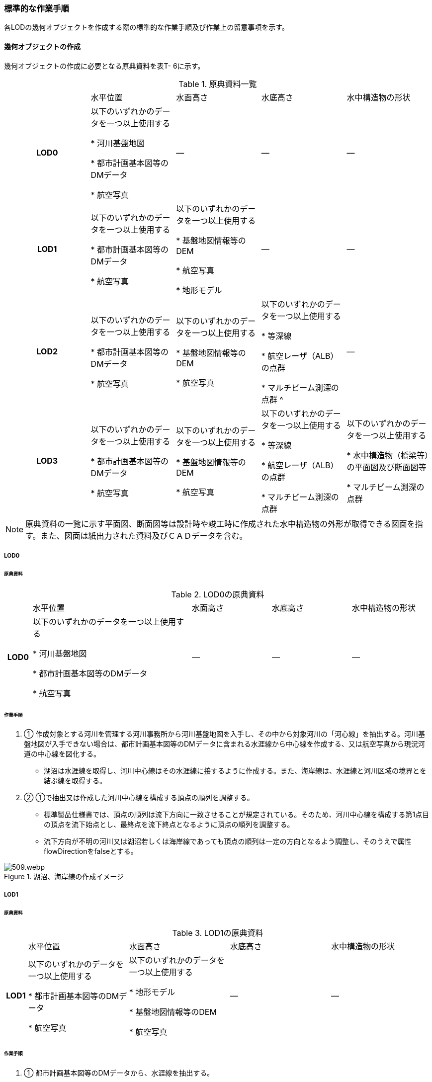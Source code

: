 [[tocT_04]]
=== 標準的な作業手順

各LODの幾何オブジェクトを作成する際の標準的な作業手順及び作業上の留意事項を示す。

==== 幾何オブジェクトの作成

幾何オブジェクトの作成に必要となる原典資料を表T- 6に示す。

[cols=5]
.原典資料一覧
|===
^h| ^| 水平位置 ^| 水面高さ ^| 水底高さ ^| 水中構造物の形状
^h| LOD0 | 以下のいずれかのデータを一つ以上使用する

* 河川基盤地図

* 都市計画基本図等のDMデータ

* 航空写真
| ― | ― | ―
^h| LOD1 | 以下のいずれかのデータを一つ以上使用する

* 都市計画基本図等のDMデータ

* 航空写真
| 以下のいずれかのデータを一つ以上使用する

* 基盤地図情報等のDEM

* 航空写真

* 地形モデル
| ― | ―
^h| LOD2 | 以下のいずれかのデータを一つ以上使用する

* 都市計画基本図等のDMデータ

* 航空写真
| 以下のいずれかのデータを一つ以上使用する

* 基盤地図情報等のDEM

* 航空写真
| 以下のいずれかのデータを一つ以上使用する

* 等深線

* 航空レーザ（ALB）の点群

* マルチビーム測深の点群 ^
| ―
^h| LOD3 | 以下のいずれかのデータを一つ以上使用する

* 都市計画基本図等のDMデータ

* 航空写真
| 以下のいずれかのデータを一つ以上使用する

* 基盤地図情報等のDEM

* 航空写真
| 以下のいずれかのデータを一つ以上使用する

* 等深線

* 航空レーザ（ALB）の点群

* マルチビーム測深の点群
| 以下のいずれかのデータを一つ以上使用する

* 水中構造物（橋梁等）の平面図及び断面図等

* マルチビーム測深の点群

|===

NOTE: 原典資料の一覧に示す平面図、断面図等は設計時や竣工時に作成された水中構造物の外形が取得できる図面を指す。また、図面は紙出力された資料及びＣＡＤデータを含む。

===== LOD0

====== 原典資料

[cols="1,6,3,3,3"]
.LOD0の原典資料
|===
h| | 水平位置 | 水面高さ | 水底高さ | 水中構造物の形状
h| LOD0 | 以下のいずれかのデータを一つ以上使用する

* 河川基盤地図

* 都市計画基本図等のDMデータ

* 航空写真
| ― | ― | ―

|===

====== 作業手順

. ① 作成対象とする河川を管理する河川事務所から河川基盤地図を入手し、その中から対象河川の「河心線」を抽出する。河川基盤地図が入手できない場合は、都市計画基本図等のDMデータに含まれる水涯線から中心線を作成する、又は航空写真から現況河道の中心線を図化する。

** 湖沼は水涯線を取得し、河川中心線はその水涯線に接するように作成する。また、海岸線は、水涯線と河川区域の境界とを結ぶ線を取得する。

. ② ①で抽出又は作成した河川中心線を構成する頂点の順列を調整する。

** 標準製品仕様書では、頂点の順列は流下方向に一致させることが規定されている。そのため、河川中心線を構成する第1点目の頂点を流下始点とし、最終点を流下終点となるように頂点の順列を調整する。

** 流下方向が不明の河川又は湖沼若しくは海岸線であっても頂点の順列は一定の方向となるよう調整し、そのうえで属性flowDirectionをfalseとする。

.湖沼、海岸線の作成イメージ
image::images/509.webp.png[]

===== LOD1

====== 原典資料

[cols="5,23,23,23,23"]
.LOD1の原典資料
|===
h| | 水平位置 | 水面高さ | 水底高さ | 水中構造物の形状
h| LOD1 | 以下のいずれかのデータを一つ以上使用する

* 都市計画基本図等のDMデータ

* 航空写真
| 以下のいずれかのデータを一つ以上使用する

* 地形モデル

* 基盤地図情報等のDEM

* 航空写真
| ― | ―

|===

====== 作業手順

. ① 都市計画基本図等のDMデータから、水涯線を抽出する。

. ② 地形モデルを入手又は作成する。

** 地形モデルがある場合はこれを入手し、無い場合はDEMからTIN（不規則三角網）を作成する。
** ただし、都市計画基本図等のDMデータに含まれる水涯線と地形モデル又はDEMの作成時点が異なる等、水涯線にDEMの高さを与えることができない場合は、航空写真から水涯線を三次元図化で取得する。

. ③ ①で抽出した水涯線に、②で作成した地形モデルを用いて高さを与える。

** 水涯線の各頂点に、地形モデルとの交点の高さを与え、高さ付きの水涯線を作成する（図T- 2）。このとき、作成された水涯線の各頂点は一律の高さではなく、それぞれ独立した高さ（地形モデルとの交点の高さ）をもつ。
+
.水面に高さを付与するイメージ
image::images/510.webp.png[]

. ④ ②で作成した水涯線を外周とするポリゴン（水面）を作成する。また、中州がある場合は、中洲を除いた面となる。
+
.中州を除いた水面のイメージ
image::images/511.webp.png[]

. ⑤ ③のポリゴンを基準地域メッシュ（第3次地域区画）の境界で区切る。

** 水部のインスタンスの単位は基準地域メッシュであるため、基準地域メッシュで区切る。

** 水部モデル（LOD1）の作成例を図T- 4に示す。
+
.水部モデル（LOD1）の作成例
image::images/512.webp.png[]

===== LOD2

====== 原典資料

[cols=5]
.LOD2の原典資料
|===
h| | 水平位置 | 水面高さ | 水底高さ | 水中構造物の形状
h| LOD2 | 以下のいずれかのデータを一つ以上使用する

* 都市計画基本図等のDMデータ

* 航空写真
| 以下のいずれかのデータを一つ以上使用する

* 基盤地図情報等のDEM

* 航空写真
| 以下のいずれかのデータを一つ以上使用する

* 等深線

* 航空レーザ（ALB）の点群

* マルチビーム測深の点群
| ―

|===

====== 作業手順

. ① 等深線、航空レーザ（ALB）の点群又はマルチビーム測深の点群から水底のDEMを作成する。

** DEMの格子間隔はユースケースに応じて変更してよいが、5m以下とする。湖沼の等深線は国土地理院の湖沼データ（https://www.gsi.go.jp/kankyochiri/lakedata.html）から入手できる。ただし、湖沼データの等深線の地図情報レベルは10000であるため、使用する場合はメタデータの識別情報＞空間解像度に10000を追記する。

. ② ①で作成した水底のDEMからTINを作成し、それを水底面とする。

. ③ 水部モデル（LOD1）で作成した水面と②で作成した水底面から立体を作成する。

. ④ ③の立体を基準地域メッシュ（第3次地域区画）の境界で分割する。

. ⑤ ④で分割した立体を構成する境界面を、地物型に区分する。

** 水部モデル（LOD2）は、立体を構成する境界面を区分しなければならない。水面をWaterSurface、水底面をWaterGroundSurface、基準地域メッシュ（第3次地域区画）の境界面又は作成対象範囲の境界面をWaterClosureSurfaceにそれぞれ区分する。
+
.境界面の区分イメージ
image::images/513.webp.png[]

** 水部モデル（LOD2）の作成例を図T- 6及び図T-7に示す。
+
.水部モデル（LOD2）における水面の例
image::images/514.webp.png[]
+
.水部モデル（LOD2）における水底の作成例
image::images/515.webp.png[]

===== LOD3

====== 原典資料

[cols=5]
.LOD3の原典資料
|===
h| | 水平位置 | 水面高さ | 水底高さ | 水中構造物の形状
h| LOD3 | 以下のいずれかのデータを一つ以上使用する

* 都市計画基本図等のDMデータ

* 航空写真
| 以下のいずれかのデータを一つ以上使用する

* 基盤地図情報等のDEM

* 航空写真
| 以下のいずれかのデータを一つ以上使用する

* 等深線

* 航空レーザ（ALB）の点群

* マルチビーム測深の点群
| 以下のいずれかのデータを一つ以上使用する

* 水中構造物（橋梁等）の平面図及び断面図等

* マルチビーム測深の点群

|===

====== 作業手順

. ① 水部モデル（LOD2）を作成する。

. ② マルチビーム測深の点群および水中構造物（橋梁等）の平面図及び断面図等から水中構造物の形状を取得する。

. ③ ②で取得した形状を水部モデル（LOD2）から取り除く。

. ④ 水中構造物と水部の境界面を、WaterGroundSurfaceとして区分する。
+
.水中構造物をくりぬくイメージ
image::images/516.webp.png[]

** 水部モデル（LOD3）の作成例を図T- 9に示す。
+
.水部モデル（LOD3）作成例
image::images/517.webp.png[]


==== 作業上の留意事項

===== 水部を構成する境界面の作成単位

* wtr:WaterBodyを構成するwtr:WaterSurface、wtr:WaterGroundSurface、wtr:WaterClosureSurfaceは同一種の境界面が連続する範囲は3次メッシュの単位で1つのBoundarySurfaceにする。


.境界面の作成単位のイメージ
image::images/518.webp.png[]

